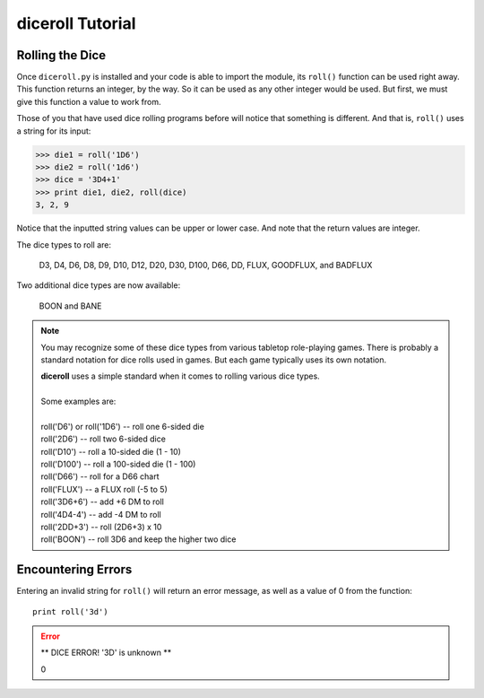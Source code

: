 **diceroll Tutorial**
=====================

Rolling the Dice
----------------
Once ``diceroll.py`` is installed and your code is able to import the module, its ``roll()`` function can be
used right away. This function returns an integer, by the way. So it can be used as any other integer would
be used. But first, we must give this function a value to work from.

Those of you that have used dice rolling programs before will notice that something is different. And that is,
``roll()`` uses a string for its input:

>>> die1 = roll('1D6')
>>> die2 = roll('1d6')
>>> dice = '3D4+1'
>>> print die1, die2, roll(dice)
3, 2, 9

.. versionadded:: 2.2

Notice that the inputted string values can be upper or lower case. And note that the return values are integer.

The dice types to roll are:

   D3, D4, D6, D8, D9, D10, D12, D20, D30, D100, D66, DD, FLUX, GOODFLUX, and BADFLUX

.. versionadded:: 2.3

Two additional dice types are now available:

   BOON and BANE
   
.. note::

   You may recognize some of these dice types from various tabletop role-playing games. There is probably a
   standard notation for dice rolls used in games. But each game typically uses its own notation.

   | **diceroll** uses a simple standard when it comes to rolling various dice types.
   |
   | Some examples are:
   |
   | roll('D6') or roll('1D6') -- roll one 6-sided die
   | roll('2D6') -- roll two 6-sided dice
   | roll('D10') -- roll a 10-sided die (1 - 10)
   | roll('D100') -- roll a 100-sided die (1 - 100)
   | roll('D66') -- roll for a D66 chart
   | roll('FLUX') -- a FLUX roll (-5 to 5)
   | roll('3D6+6') -- add +6 DM to roll
   | roll('4D4-4') -- add -4 DM to roll
   | roll('2DD+3') -- roll (2D6+3) x 10
   | roll('BOON') -- roll 3D6 and keep the higher two dice

Encountering Errors
-------------------
Entering an invalid string for ``roll()`` will return an error message, as well as a value of 0 from the function: ::

   print roll('3d')

.. error::

   ** DICE ERROR! '3D' is unknown **
   
   | 0
